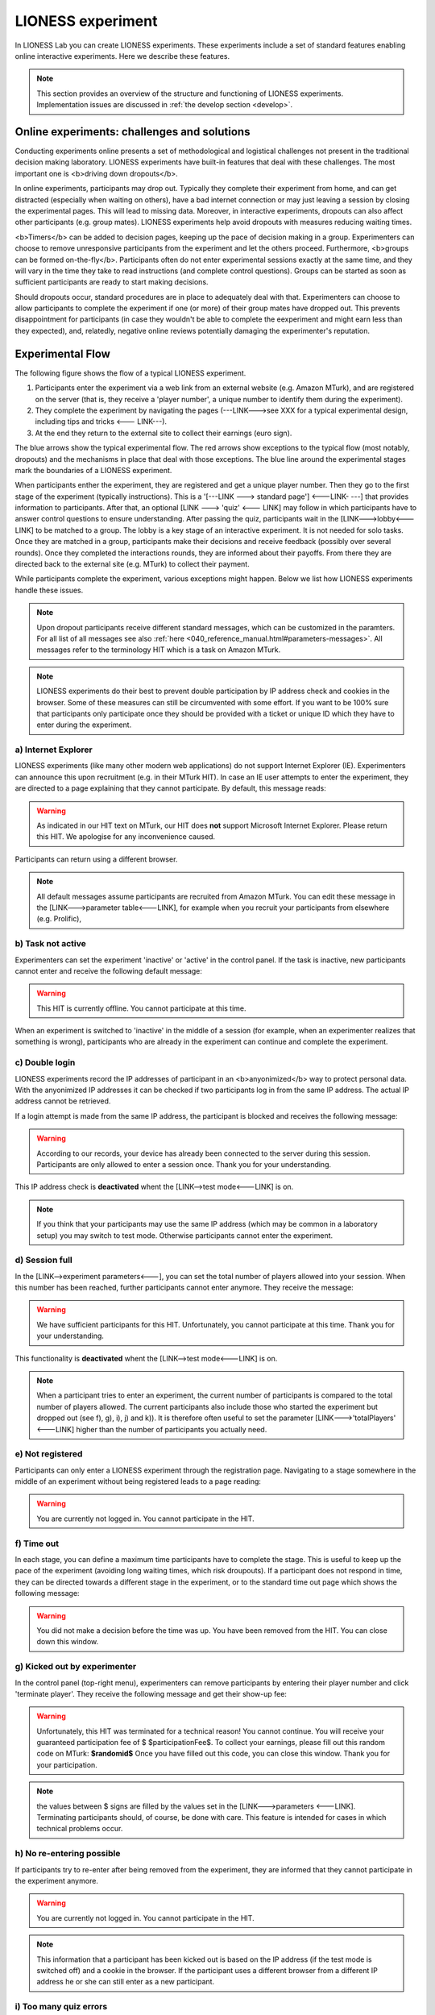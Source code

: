 ====================
LIONESS experiment
====================

In LIONESS Lab you can create LIONESS experiments. These experiments include a set of standard features enabling online interactive experiments. Here we describe these features. 

.. note:: This section provides an overview of the structure and functioning of LIONESS experiments. Implementation issues are discussed in :ref:`the develop section <develop>`.

Online experiments: challenges and solutions
===========

Conducting experiments online presents a set of methodological and logistical challenges not present in the traditional decision making laboratory. LIONESS experiments have built-in features that deal with these challenges. The most important one is <b>driving down dropouts</b>. 

In online experiments, participants may drop out. Typically they complete their experiment from home, and can get distracted (especially when waiting on others), have a bad internet connection or may just leaving a session by closing the experimental pages. This will lead to missing data. Moreover, in interactive experiments, dropouts can also affect other participants (e.g. group mates). LIONESS experiments help avoid dropouts with measures reducing waiting times. 

<b>Timers</b> can be added to decision pages, keeping up the pace of decision making in a group. Experimenters can choose to remove unresponsive participants from the experiment and let the others proceed. Furthermore, <b>groups can be formed on-the-fly</b>. Participants often do not enter experimental sessions exactly at the same time, and they will vary in the time they take to read instructions (and complete control questions). Groups can be started as soon as sufficient participants are ready to start making decisions.

Should dropouts occur, standard procedures are in place to adequately deal with that. Experimenters can choose to allow participants to complete the experiment if one (or more) of their group mates have dropped out. This prevents disappointment for participants (in case they wouldn't be able to complete the eexperiment and might earn less than they expected), and, relatedly, negative online reviews potentially damaging the experimenter's reputation.


Experimental Flow
==================

The following figure shows the flow of a typical LIONESS experiment. 

1. Participants enter the experiment via a web link from an external website (e.g. Amazon MTurk), and are registered on the server (that is, they receive a 'player number', a unique number to identify them during the experiment). 
2. They complete the experiment by navigating the pages (---LINK--->see XXX for a typical experimental design, including tips and tricks <--- LINK---). 
3. At the end they return to the external site to collect their earnings (euro sign). 

.. image:: _static/control_flow2.png

The blue arrows show the typical experimental flow. The red arrows show exceptions to the typical flow (most notably, dropouts) and the mechanisms in place that deal with those exceptions. The blue line around the experimental stages mark the boundaries of a LIONESS experiment.

When participants enther the experiment, they are registered and get a unique player number. Then they go to the first stage of the experiment (typically instructions). This is a '[---LINK ---> standard page'] <---LINK- ---] that provides information to participants. After that, an optional [LINK ---> 'quiz' <--- LINK] may follow in which participants have to answer control questions to ensure understanding. After passing the quiz, participants wait in the [LINK--->lobby<---LINK] to be matched to a group. The lobby is a key stage of an interactive experiment. It is not needed for solo tasks. Once they are matched in a group, participants make their decisions and receive feedback (possibly over several rounds). Once they completed the interactions rounds, they are informed about their payoffs.  From there they are directed back to the external site (e.g. MTurk) to collect their payment. 

While participants complete the experiment, various exceptions might happen. Below we list how LIONESS experiments handle these issues. 

.. note:: Upon dropout participants receive different standard messages, which can be customized in the paramters. For all list of all messages see also :ref:`here <040_reference_manual.html#parameters-messages>`. All messages refer to the terminology HIT which is a task on Amazon MTurk.

.. note:: LIONESS experiments do their best to prevent double participation by IP address check and cookies in the browser. Some of these measures can still be circumvented with some effort. If you want to be 100% sure that participants only participate once they should be provided with a ticket or unique ID which they have to enter during the experiment.

a) Internet Explorer
---------------------

LIONESS experiments (like many other modern web applications) do not support Internet Explorer (IE). Experimenters can announce this upon recruitment (e.g. in their MTurk HIT). In case an IE user attempts to enter the experiment, they are directed to a page explaining that they cannot participate. By default, this message reads:

.. warning:: As indicated in our HIT text on MTurk, our HIT does **not** support Microsoft Internet Explorer.                         Please return this HIT. We apologise for any inconvenience caused.

Participants can return using a different browser.

.. note:: All default messages assume participants are recruited from Amazon MTurk. You can edit these message in the [LINK--->parameter table<---LINK], for example when you recruit your participants from elsewhere (e.g. Prolific),

b) Task not active
-------------------

Experimenters can set the experiment 'inactive' or 'active' in the control panel. If the task is inactive, new participants cannot enter and receive the following default message:

.. warning:: This HIT is currently offline. You cannot participate at this time.

When an experiment is switched to 'inactive' in the middle of a session (for example, when an experimenter realizes that something is wrong), participants who are already in the experiment can continue and complete the experiment.


c) Double login
----------------

LIONESS experiments record the IP addresses of participant in an <b>anyonimized</b> way to protect personal data. With the anyonimized IP addresses it can be checked if two participants log in from the same IP address. The actual IP address cannot be retrieved.

If a login attempt is made from the same IP address, the participant is blocked and receives the following message:

.. warning:: According to our records, your device has already been connected to the server during this session.                Participants are only allowed to enter a session once. Thank you for your understanding.

This IP address check is **deactivated** whent the [LINK-->test mode<---LINK] is on.

.. note:: If you think that your participants may use the same IP address (which may be common in a laboratory setup) you may switch to test mode. Otherwise participants cannot enter the experiment. 

d) Session full
----------------

In the [LINK-->experiment parameters<---], you can set the total number of players allowed into your session. When this number has been reached, further participants cannot enter anymore. They receive the message: 

.. warning:: We have sufficient participants for this HIT. Unfortunately, you cannot participate at this time. Thank you for your understanding.

This functionality is **deactivated** whent the [LINK-->test mode<---LINK] is on. 

.. note:: When a participant tries to enter an experiment, the current number of participants is compared to the total number of players allowed. The current participants also include those who started the experiment but dropped out (see f), g), i), j) and k)). It is therefore often useful to set the parameter [LINK--->'totalPlayers' <---LINK] higher than the number of participants you actually need.

e) Not registered
-------------------

Participants can only enter a LIONESS experiment through the registration page. Navigating to a stage somewhere in the middle of an experiment without being registered leads to a page reading: 

.. warning:: You are currently not logged in. You cannot participate in the HIT.


f) Time out
-------------

In each stage, you can define a maximum time participants have to complete the stage. This is useful to keep up the pace of the experiment (avoiding long waiting times, which risk droupouts). If a participant does not respond in time, they can be directed towards a different stage in the experiment, or to the standard time out page which shows the following message:

.. warning:: You did not make a decision before the time was up. You have been removed from the HIT. You can close down this window.

g) Kicked out by experimenter
-------------------------------

In the control panel (top-right menu), experimenters can remove participants by entering their player number and click 'terminate player'. They receive the following message and get their show-up fee: 

.. warning:: Unfortunately, this HIT was terminated for a technical reason! You cannot continue. You will receive your guaranteed participation fee of $ $participationFee$. To collect your earnings, please fill out this random code on MTurk: 
                **$randomid$** Once you have filled out this code, you can close this window.
                Thank you for your participation.


.. note:: the values between $ signs are filled by the values set in the [LINK--->parameters <---LINK]. Terminating participants should, of course, be done with care. This feature is intended for cases in which technical problems occur.

h) No re-entering possible
---------------------------

If participants try to re-enter after being removed from the experiment, they are informed that they cannot participate in the experiment anymore.

.. warning:: You are currently not logged in. You cannot participate in the HIT.

.. note:: This information that a participant has been kicked out is based on the IP address (if the test mode is switched off) and a cookie in the browser. If the participant uses a different browser from a different IP address he or she can still enter as a new participant. 

i) Too many quiz errors
-------------------------

In the quiz stage, the experimenter can specify a maximum number of quiz failures. It the participant fails more than that, he is excluded from the experiment and receives the following message:

.. warning:: You did not answer the quiz correctly and were excluded from further participation.

j) No group match
------------------

In the lobby, participants wait until they are matched. You can set the maximum waiting time. If there is no other participant within that time, the participant is directed to a page where they can choose to wait an additional two minutes or to leave the experiment. In the latter case the participant is directed to a page (set by the experimenter) where they would typically be informed that they receive the guaranteed participation fee.

k) Group aborted
------------------

The experimenter can choose how their LIONESS experiment [LINK --> handles dropouts <---]. In particular, it is important to define what happens to the other participants if one drops out. The default option in LIONESS experiment is *continue with reduced group*, so that the other group members can finish the experiment, avoiding participant disappointment and potential reputation damage on the part of the experimenter. The settings for dropout handling can be found in the [LINK-->parameters<--LINK]. 

If  *terminate group* is selected as the dropout handling option, all players of the group are removed from the experiment and receive the following message:

.. warning:: Unfortunately, one of the players in your group dropped out of the HIT! You cannot continue. You will receive your guaranteed participation fee of $ $participationFee$. To collect your earnings, please fill out this random code on MTurk: **$randomid$** Once you have filled out this code, you can close this window. Thank you for your participation.
